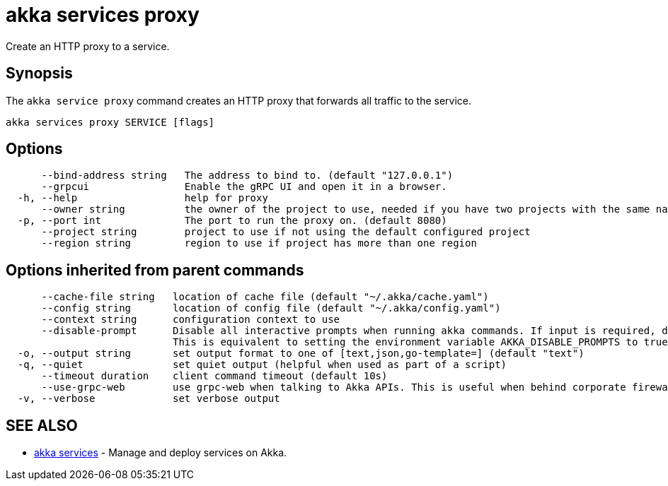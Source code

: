 = akka services proxy

Create an HTTP proxy to a service.

== Synopsis

The `akka service proxy` command creates an HTTP proxy that forwards all traffic to the service.

----
akka services proxy SERVICE [flags]
----

== Options

----
      --bind-address string   The address to bind to. (default "127.0.0.1")
      --grpcui                Enable the gRPC UI and open it in a browser.
  -h, --help                  help for proxy
      --owner string          the owner of the project to use, needed if you have two projects with the same name from different owners
  -p, --port int              The port to run the proxy on. (default 8080)
      --project string        project to use if not using the default configured project
      --region string         region to use if project has more than one region
----

== Options inherited from parent commands

----
      --cache-file string   location of cache file (default "~/.akka/cache.yaml")
      --config string       location of config file (default "~/.akka/config.yaml")
      --context string      configuration context to use
      --disable-prompt      Disable all interactive prompts when running akka commands. If input is required, defaults will be used, or an error will be raised.
                            This is equivalent to setting the environment variable AKKA_DISABLE_PROMPTS to true.
  -o, --output string       set output format to one of [text,json,go-template=] (default "text")
  -q, --quiet               set quiet output (helpful when used as part of a script)
      --timeout duration    client command timeout (default 10s)
      --use-grpc-web        use grpc-web when talking to Akka APIs. This is useful when behind corporate firewalls that decrypt traffic but don't support HTTP/2.
  -v, --verbose             set verbose output
----

== SEE ALSO

* link:akka_services.html[akka services]	 - Manage and deploy services on Akka.

[discrete]

